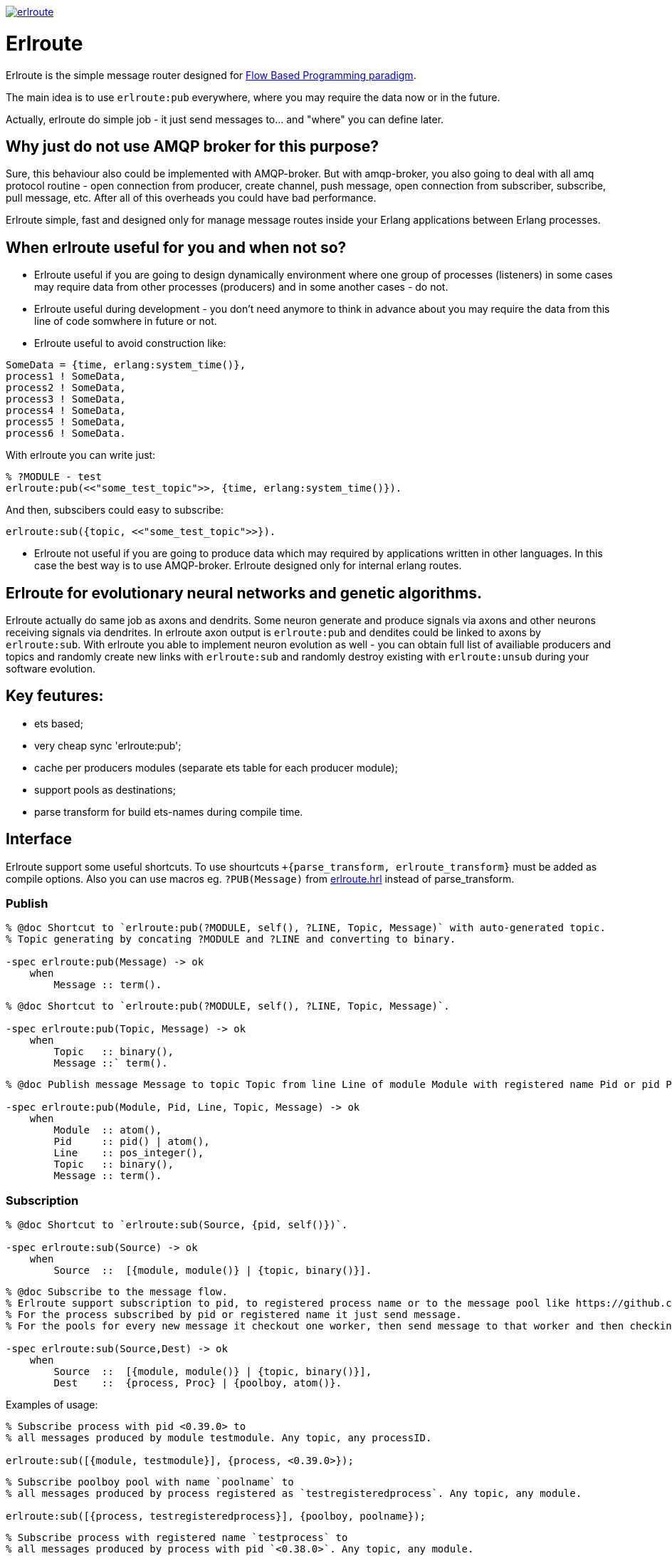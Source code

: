 image:https://api.travis-ci.org/spylik/erlroute.svg?branch=master[title="Build Status", link="https://travis-ci.org/spylik/erlroute"]

= Erlroute

Erlroute is the simple message router designed for http://www.jpaulmorrison.com/fbp/index.shtml[Flow Based Programming paradigm^].

The main idea is to use `erlroute:pub` everywhere, where you may require the data now or in the future.

Actually, erlroute do simple job - it just send messages to... and "where" you can define later.

== Why just do not use AMQP broker for this purpose?

Sure, this behaviour also could be implemented with AMQP-broker.
But with amqp-broker, you also going to deal with all amq protocol routine - open connection from producer, create channel, push message, open connection from subscriber, subscribe, pull message, etc. After all of this overheads you could have bad performance.

Erlroute simple, fast and designed only for manage message routes inside your Erlang applications between Erlang processes.

== When erlroute useful for you and when not so?
* Erlroute useful if you are going to design dynamically environment where one group of processes (listeners) in some cases may require data from other processes (producers) and in some another cases - do not.
* Erlroute useful during development - you don't need anymore to think in advance about you may require the data from this line of code somwhere in future or not.
* Erlroute useful to avoid construction like:

[source,erlang]
----
SomeData = {time, erlang:system_time()},
process1 ! SomeData,
process2 ! SomeData,
process3 ! SomeData,
process4 ! SomeData,
process5 ! SomeData,
process6 ! SomeData.
----
With erlroute you can write just: 
[source,erlang]
----
% ?MODULE - test
erlroute:pub(<<"some_test_topic">>, {time, erlang:system_time()}).
----
And then, subscibers could easy to subscribe:

[source,erlang]
----
erlroute:sub({topic, <<"some_test_topic">>}).
----

* Erlroute not useful if you are going to produce data which may required by applications written in other languages. In this case the best way is to use AMQP-broker. Erlroute designed only for internal erlang routes.

== Erlroute for evolutionary neural networks and genetic algorithms.
Erlroute actually do same job as axons and dendrits. Some neuron generate and produce signals via axons and other neurons receiving signals via dendrites. In erlroute axon output is `erlroute:pub` and dendites could be linked to axons by `erlroute:sub`. With erlroute you able to implement neuron evolution as well - you can obtain full list of availiable producers and topics and randomly create new links with `erlroute:sub` and randomly destroy existing with `erlroute:unsub` during your software evolution.

== Key feutures:

* ets based;
* very cheap sync 'erlroute:pub';
* cache per producers modules (separate ets table for each producer module);
* support pools as destinations;
* parse transform for build ets-names during compile time.

== Interface

Erlroute support some useful shortcuts.
To use shourtcuts `+{parse_transform, erlroute_transform}` must be added as compile options.
Also you can use macros eg. `?PUB(Message)` from https://github.com/spylik/erlroute/blob/master/include/erlroute.hrl[erlroute.hrl^] instead of parse_transform.

=== Publish

[source,erlang]
----
% @doc Shortcut to `erlroute:pub(?MODULE, self(), ?LINE, Topic, Message)` with auto-generated topic.
% Topic generating by concating ?MODULE and ?LINE and converting to binary.

-spec erlroute:pub(Message) -> ok 
    when
        Message :: term().
----

[source,erlang]
----
% @doc Shortcut to `erlroute:pub(?MODULE, self(), ?LINE, Topic, Message)`.

-spec erlroute:pub(Topic, Message) -> ok
    when
        Topic   :: binary(),
        Message ::` term().
----


[source,erlang]
----
% @doc Publish message Message to topic Topic from line Line of module Module with registered name Pid or pid Pid.

-spec erlroute:pub(Module, Pid, Line, Topic, Message) -> ok
    when
        Module  :: atom(),
        Pid     :: pid() | atom(),
        Line    :: pos_integer(),
        Topic   :: binary(),
        Message :: term().
----    

=== Subscription

[source,erlang]
----
% @doc Shortcut to `erlroute:sub(Source, {pid, self()})`.

-spec erlroute:sub(Source) -> ok
    when
        Source  ::  [{module, module()} | {topic, binary()}].
----

[source,erlang]
----
% @doc Subscribe to the message flow. 
% Erlroute support subscription to pid, to registered process name or to the message pool like https://github.com/devinus/poolboy[Poolboy^].
% For the process subscribed by pid or registered name it just send message. 
% For the pools for every new message it checkout one worker, then send message to that worker and then checkin.

-spec erlroute:sub(Source,Dest) -> ok
    when
        Source  ::  [{module, module()} | {topic, binary()}],
        Dest    ::  {process, Proc} | {poolboy, atom()}.
----

Examples of usage:
[source,erlang]
----
% Subscribe process with pid <0.39.0> to
% all messages produced by module testmodule. Any topic, any processID.

erlroute:sub([{module, testmodule}], {process, <0.39.0>});
----

[source,erlang]
----
% Subscribe poolboy pool with name `poolname` to
% all messages produced by process registered as `testregisteredprocess`. Any topic, any module.

erlroute:sub([{process, testregisteredprocess}], {poolboy, poolname});
----

[source,erlang]
----
% Subscribe process with registered name `testprocess` to 
% all messages produced by process with pid `<0.38.0>`. Any topic, any module.

erlroute:sub([{process, <0.38.0>}, {process, testprocess}]);
----

[source,erlang]
----
% Subscribe current process to 
% all messages with topic \<<"testtopic">>. Any module, any processID.

erlroute:sub([{topic, <<"testtopic">>}]);
----

[source,erlang]
----
% Subscribe current process to 
% all messages with topic \<<"testtopic">> produced by module `testmodule`. Any processID.

erlroute:sub([{module, testmodule}, {topic, <<"testtopic">>}]);
----

[source,erlang]
----
% Subscribe poolboy pool with name `pool1` to 
% all messages with topic \<<"testtopic">> produced by module `testmodule`.

erlroute:sub([{module, testmodule}, {topic, <<"testtopic">>}], {poolboy, pool1});
----

=== Misc

[source,erlang]
----
% @doc Get producers

erlroute:get_producers(Prop) -> Result.
----

[source,erlang]
----
% @doc Get subscribers

erlroute:get_subscribers(Prop) -> Result.
----


